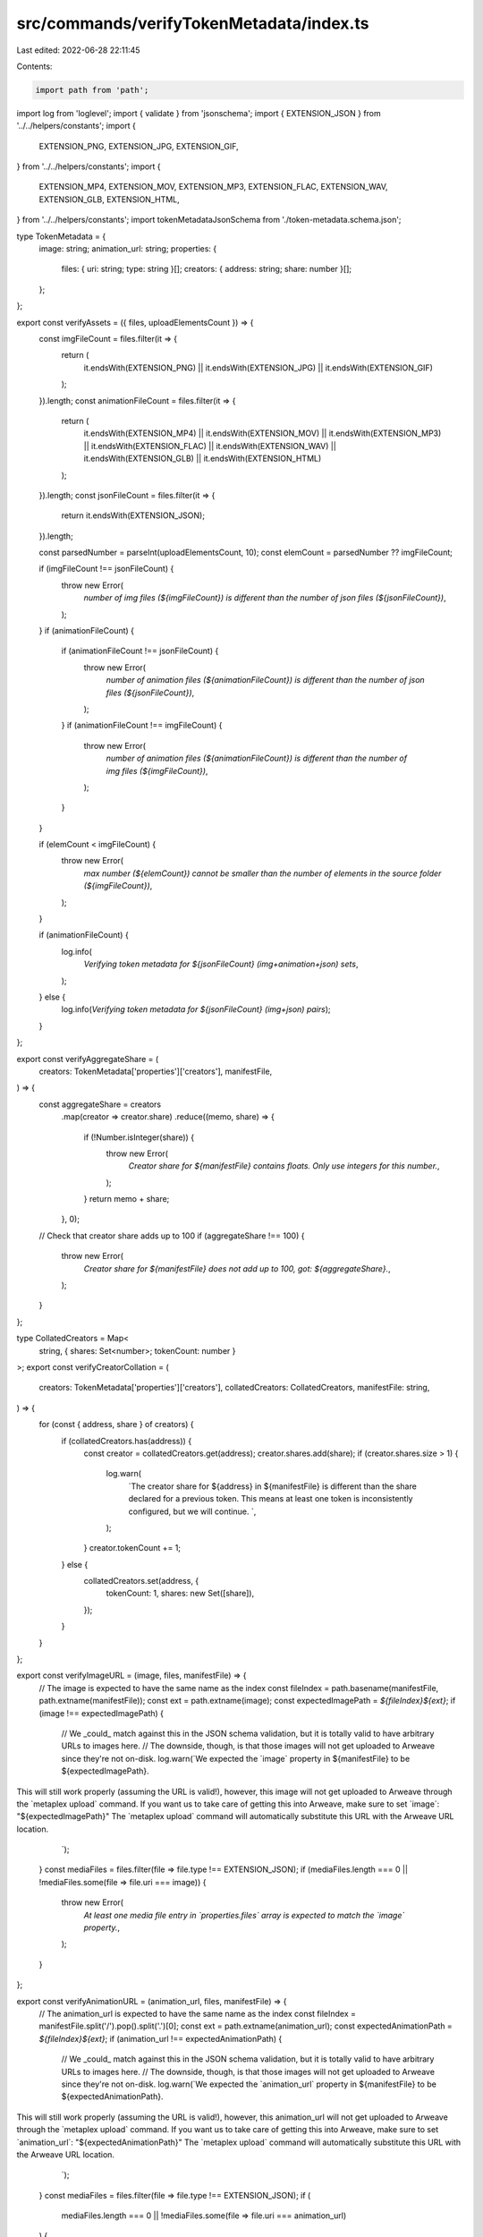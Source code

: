 src/commands/verifyTokenMetadata/index.ts
=========================================

Last edited: 2022-06-28 22:11:45

Contents:

.. code-block:: ts

    import path from 'path';
import log from 'loglevel';
import { validate } from 'jsonschema';
import { EXTENSION_JSON } from '../../helpers/constants';
import {
  EXTENSION_PNG,
  EXTENSION_JPG,
  EXTENSION_GIF,
} from '../../helpers/constants';
import {
  EXTENSION_MP4,
  EXTENSION_MOV,
  EXTENSION_MP3,
  EXTENSION_FLAC,
  EXTENSION_WAV,
  EXTENSION_GLB,
  EXTENSION_HTML,
} from '../../helpers/constants';
import tokenMetadataJsonSchema from './token-metadata.schema.json';

type TokenMetadata = {
  image: string;
  animation_url: string;
  properties: {
    files: { uri: string; type: string }[];
    creators: { address: string; share: number }[];
  };
};

export const verifyAssets = ({ files, uploadElementsCount }) => {
  const imgFileCount = files.filter(it => {
    return (
      it.endsWith(EXTENSION_PNG) ||
      it.endsWith(EXTENSION_JPG) ||
      it.endsWith(EXTENSION_GIF)
    );
  }).length;
  const animationFileCount = files.filter(it => {
    return (
      it.endsWith(EXTENSION_MP4) ||
      it.endsWith(EXTENSION_MOV) ||
      it.endsWith(EXTENSION_MP3) ||
      it.endsWith(EXTENSION_FLAC) ||
      it.endsWith(EXTENSION_WAV) ||
      it.endsWith(EXTENSION_GLB) ||
      it.endsWith(EXTENSION_HTML)
    );
  }).length;
  const jsonFileCount = files.filter(it => {
    return it.endsWith(EXTENSION_JSON);
  }).length;

  const parsedNumber = parseInt(uploadElementsCount, 10);
  const elemCount = parsedNumber ?? imgFileCount;

  if (imgFileCount !== jsonFileCount) {
    throw new Error(
      `number of img files (${imgFileCount}) is different than the number of json files (${jsonFileCount})`,
    );
  }
  if (animationFileCount) {
    if (animationFileCount !== jsonFileCount) {
      throw new Error(
        `number of animation files (${animationFileCount}) is different than the number of json files (${jsonFileCount})`,
      );
    }
    if (animationFileCount !== imgFileCount) {
      throw new Error(
        `number of animation files (${animationFileCount}) is different than the number of img files (${imgFileCount})`,
      );
    }
  }

  if (elemCount < imgFileCount) {
    throw new Error(
      `max number (${elemCount}) cannot be smaller than the number of elements in the source folder (${imgFileCount})`,
    );
  }

  if (animationFileCount) {
    log.info(
      `Verifying token metadata for ${jsonFileCount} (img+animation+json) sets`,
    );
  } else {
    log.info(`Verifying token metadata for ${jsonFileCount} (img+json) pairs`);
  }
};

export const verifyAggregateShare = (
  creators: TokenMetadata['properties']['creators'],
  manifestFile,
) => {
  const aggregateShare = creators
    .map(creator => creator.share)
    .reduce((memo, share) => {
      if (!Number.isInteger(share)) {
        throw new Error(
          `Creator share for ${manifestFile} contains floats. Only use integers for this number.`,
        );
      }
      return memo + share;
    }, 0);
  // Check that creator share adds up to 100
  if (aggregateShare !== 100) {
    throw new Error(
      `Creator share for ${manifestFile} does not add up to 100, got: ${aggregateShare}.`,
    );
  }
};

type CollatedCreators = Map<
  string,
  { shares: Set<number>; tokenCount: number }
>;
export const verifyCreatorCollation = (
  creators: TokenMetadata['properties']['creators'],
  collatedCreators: CollatedCreators,
  manifestFile: string,
) => {
  for (const { address, share } of creators) {
    if (collatedCreators.has(address)) {
      const creator = collatedCreators.get(address);
      creator.shares.add(share);
      if (creator.shares.size > 1) {
        log.warn(
          `The creator share for ${address} in ${manifestFile} is different than the share declared for a previous token.  This means at least one token is inconsistently configured, but we will continue.  `,
        );
      }
      creator.tokenCount += 1;
    } else {
      collatedCreators.set(address, {
        tokenCount: 1,
        shares: new Set([share]),
      });
    }
  }
};

export const verifyImageURL = (image, files, manifestFile) => {
  // The image is expected to have the same name as the index
  const fileIndex = path.basename(manifestFile, path.extname(manifestFile));
  const ext = path.extname(image);
  const expectedImagePath = `${fileIndex}${ext}`;
  if (image !== expectedImagePath) {
    // We _could_ match against this in the JSON schema validation, but it is totally valid to have arbitrary URLs to images here.
    // The downside, though, is that those images will not get uploaded to Arweave since they're not on-disk.
    log.warn(`We expected the \`image\` property in ${manifestFile} to be ${expectedImagePath}.
This will still work properly (assuming the URL is valid!), however, this image will not get uploaded to Arweave through the \`metaplex upload\` command.
If you want us to take care of getting this into Arweave, make sure to set \`image\`: "${expectedImagePath}"
The \`metaplex upload\` command will automatically substitute this URL with the Arweave URL location.
    `);
  }
  const mediaFiles = files.filter(file => file.type !== EXTENSION_JSON);
  if (mediaFiles.length === 0 || !mediaFiles.some(file => file.uri === image)) {
    throw new Error(
      `At least one media file entry in \`properties.files\` array is expected to match the \`image\` property.`,
    );
  }
};

export const verifyAnimationURL = (animation_url, files, manifestFile) => {
  // The animation_url is expected to have the same name as the index
  const fileIndex = manifestFile.split('/').pop().split('.')[0];
  const ext = path.extname(animation_url);
  const expectedAnimationPath = `${fileIndex}${ext}`;
  if (animation_url !== expectedAnimationPath) {
    // We _could_ match against this in the JSON schema validation, but it is totally valid to have arbitrary URLs to images here.
    // The downside, though, is that those images will not get uploaded to Arweave since they're not on-disk.
    log.warn(`We expected the \`animation_url\` property in ${manifestFile} to be ${expectedAnimationPath}.
This will still work properly (assuming the URL is valid!), however, this animation_url will not get uploaded to Arweave through the \`metaplex upload\` command.
If you want us to take care of getting this into Arweave, make sure to set \`animation_url\`: "${expectedAnimationPath}"
The \`metaplex upload\` command will automatically substitute this URL with the Arweave URL location.
    `);
  }
  const mediaFiles = files.filter(file => file.type !== EXTENSION_JSON);
  if (
    mediaFiles.length === 0 ||
    !mediaFiles.some(file => file.uri === animation_url)
  ) {
    throw new Error(
      `At least one media file entry in \`properties.files\` array is expected to match the \`animation_url\` property.`,
    );
  }
};

export const verifyConsistentShares = (collatedCreators: CollatedCreators) => {
  // We expect all creators to have been added to the same amount of tokens
  const tokenCountSet = new Set<number>();
  for (const [address, collation] of collatedCreators.entries()) {
    tokenCountSet.add(collation.tokenCount);
    if (tokenCountSet.size > 1) {
      log.warn(
        `We found that ${address} was added to more tokens than other creators.`,
      );
    }
  }
};

export const verifyMetadataManifests = ({ files }) => {
  const manifestFiles = files.filter(
    file => path.extname(file) === EXTENSION_JSON,
  );

  // Used to keep track of the share allocations for individual creators
  // We will send a warning if we notice discrepancies across the entire collection.
  const collatedCreators: CollatedCreators = new Map();

  // Do manifest-specific stuff here
  for (const manifestFile of manifestFiles) {
    log.info(`Checking manifest file: ${manifestFile}`);
    // Check the overall schema shape. This is a non-exhaustive check, but guarantees the bare minimum needed for the rest of the commands to succeed.
    const tokenMetadata = require(manifestFile) as TokenMetadata;
    validate(tokenMetadata, tokenMetadataJsonSchema, { throwError: true });

    const {
      properties: { creators },
    } = tokenMetadata;
    verifyAggregateShare(creators, manifestFile);

    verifyCreatorCollation(creators, collatedCreators, manifestFile);

    // Check that the `image` and at least one of the files has a URI matching the index of this token.
    const {
      image,
      properties: { files },
    } = tokenMetadata;
    verifyImageURL(image, files, manifestFile);

    if (Object.prototype.hasOwnProperty.call(tokenMetadata, 'animation_url')) {
      // Check that the `animation_url` and at least one of the files has a URI matching the index of this token.
      const {
        animation_url,
        properties: { files },
      } = tokenMetadata;
      verifyAnimationURL(animation_url, files, manifestFile);
    }
  }

  verifyConsistentShares(collatedCreators);
};

export const verifyTokenMetadata = ({
  files,
  uploadElementsCount = null,
}): Boolean => {
  // Will we need to deal with the cache?

  verifyAssets({ files, uploadElementsCount });

  verifyMetadataManifests({ files });

  return true;
};


